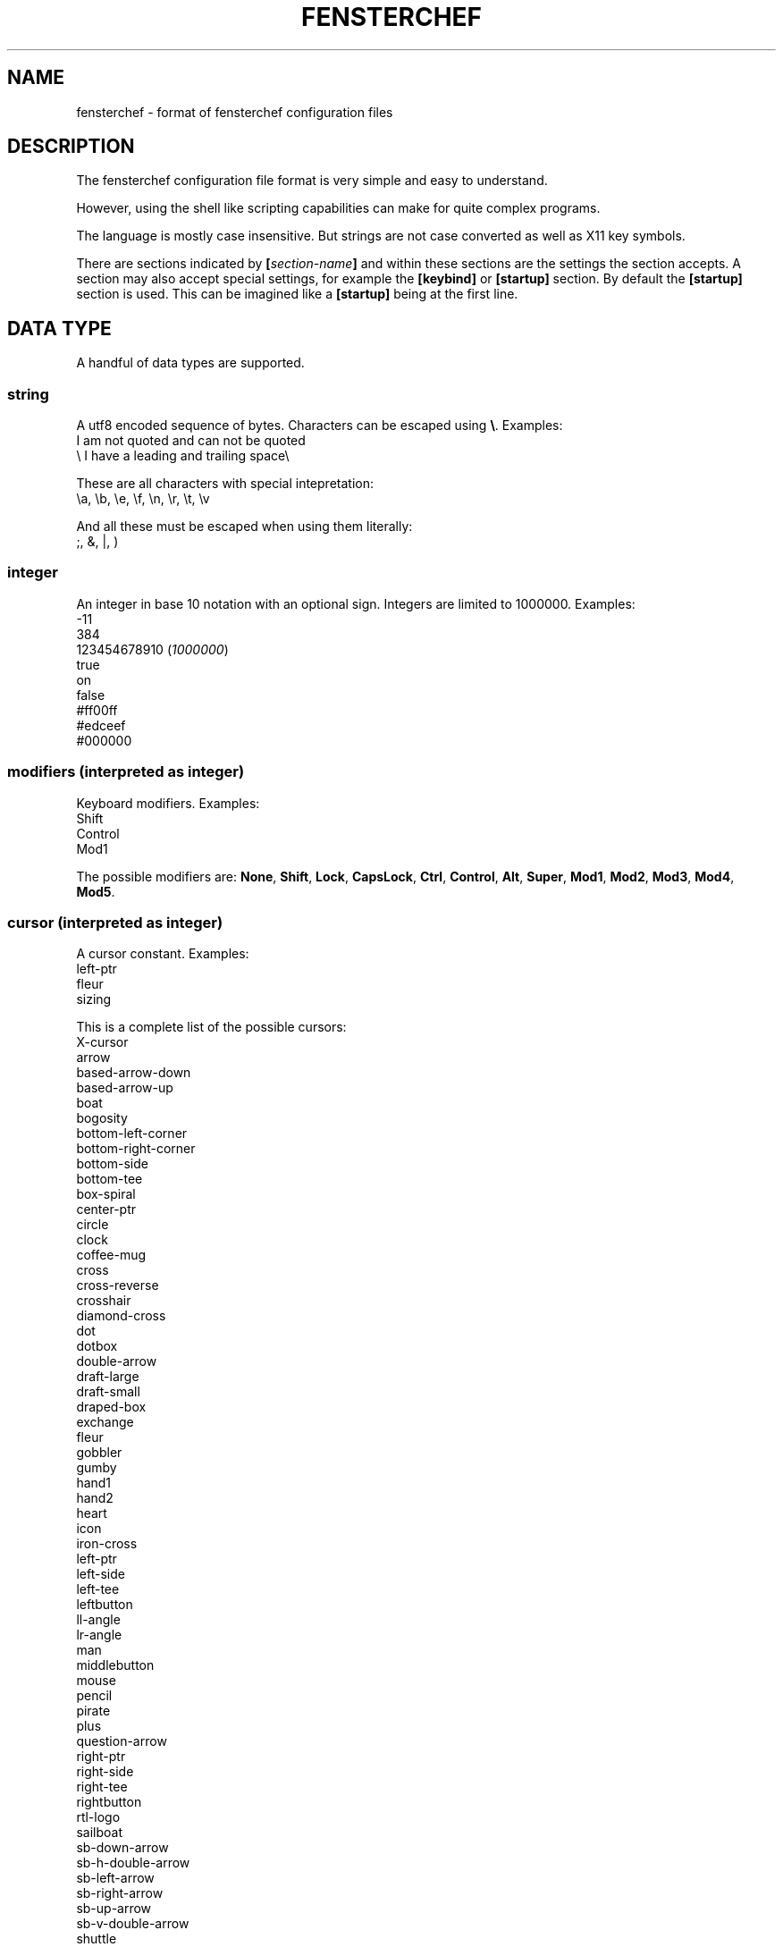 .TH FENSTERCHEF 5 "2025-03-17" "Fensterchef developer" "Fensterchef manual"
.SH NAME
fensterchef - format of fensterchef configuration files
.
.SH DESCRIPTION
The fensterchef configuration file format is very simple and easy to understand.

However, using the shell like scripting capabilities can make for quite complex
programs.

The language is mostly case insensitive. But strings are not case converted as
well as X11 key symbols.

There are sections indicated by
.BI [ section-name ]
and within these sections are the settings the section accepts.
A section may also accept special settings, for example the
.B [keybind]
or
.B [startup]
section.
By default the
.B [startup]
section is used.
This can be imagined like a
.B [startup]
being at the first line.
.
.SH DATA TYPE
A handful of data types are supported.
.SS string
A utf8 encoded sequence of bytes. Characters can be escaped using
.BR \[rs] .
Examples:
    I am not quoted and can not be quoted
    \[rs] I have a leading and trailing space\[rs] 

These are all characters with special intepretation:
    \\a, \\b, \\e, \\f, \\n, \\r, \\t, \\v

And all these must be escaped when using them literally:
    ;, &, |, )
.SS integer
An integer in base 10 notation with an optional sign.
Integers are limited to 1000000.
Examples:
    -11
    384
    123454678910
.RI ( 1000000 )
    true
    on
    false
    #ff00ff
    #edceef
    #000000
.SS modifiers (interpreted as integer)
Keyboard modifiers.
Examples:
    Shift
    Control
    Mod1
.PP
The possible modifiers are:
.BR None ,
.BR Shift ,
.BR Lock ,
.BR CapsLock ,
.BR Ctrl ,
.BR Control ,
.BR Alt ,
.BR Super ,
.BR Mod1 ,
.BR Mod2 ,
.BR Mod3 ,
.BR Mod4 ,
.BR Mod5 .
.SS cursor (interpreted as integer)
A cursor constant.
Examples:
    left-ptr
    fleur
    sizing
.PP
This is a complete list of the possible cursors:
    X-cursor
    arrow
    based-arrow-down
    based-arrow-up
    boat
    bogosity
    bottom-left-corner
    bottom-right-corner
    bottom-side
    bottom-tee
    box-spiral
    center-ptr
    circle
    clock
    coffee-mug
    cross
    cross-reverse
    crosshair
    diamond-cross
    dot
    dotbox
    double-arrow
    draft-large
    draft-small
    draped-box
    exchange
    fleur
    gobbler
    gumby
    hand1
    hand2
    heart
    icon
    iron-cross
    left-ptr
    left-side
    left-tee
    leftbutton
    ll-angle
    lr-angle
    man
    middlebutton
    mouse
    pencil
    pirate
    plus
    question-arrow
    right-ptr
    right-side
    right-tee
    rightbutton
    rtl-logo
    sailboat
    sb-down-arrow
    sb-h-double-arrow
    sb-left-arrow
    sb-right-arrow
    sb-up-arrow
    sb-v-double-arrow
    shuttle
    sizing
    spider
    spraycan
    star
    target
    tcross
    top-left-arrow
    top-left-corner
    top-right-corner
    top-side
    top-tee
    trek
    ul-angle
    umbrella
    ur-angle
    watch
    xterm
.SS quad
A set of 1, 2 or 4 integers.
Examples:
    1 2 3 4
    -4 4 (expands to -4 4 -4 4)
    2 (expands to 2 2 2 2)
.
.SH SECTION
.SS [startup]
This section is equipped by default.
It may hold an expression.
Nothing else can be put into this section.
.SS [general]
This section contains a few miscallaneous options.
.PP
overlap-percentage
.I integer
(default: 80)
.PP
root-cursor
.I cursor
(default: left-ptr)
.PP
moving-cursor
.I cursor
(default: fleur)
.PP
horizontal-cursor
.I cursor
(default: sb-h-double-arrow)
.PP
vertical-cursor
.I cursor
(default: sb-v-double-arrow)
.PP
sizing-cursor
.I cursor
(default: sizing)
.SS [assignment]
Here assignments can be written in the format
.I integer
.I string
.I ;
.I string
.I ;
.IR expression .
The actions are executed when the window gets assigned its number.
If you supply actions, this will overwrite the default behaviour of showing and
focusing the window.
The
.I ;
.I expression
may be omitted.
.PP
first-window-number
.I integer
(default: 1)
.SS [tiling]
Control how windows should be tiled.
.PP
auto-split
.I boolean
(default: false)
.PP
auto-equalize
.I boolean
(default: true)
.PP
auto-fill-void
.I boolean
(default: true)
.PP
auto-remove
.I boolean
(default: false)
.PP
auto-remove-void
.I boolean
(default: false)
.SS [font]
Set the name of the font used for the window list and notifications.
.PP
name
.I string
(default: Mono)
.SS [border]
Change the style of the window bordes.
.PP
size
.I integer
(default: 1)
.PP
color
.I color
(default: #36454f)
.PP
active-color
.I color
(default: #71797e)
.PP
focus-color
.I color
(default: #c7bb28)
.SS [gaps]
Change the size of the gaps.
.PP
inner
.I quad
(default: 0)
.PP
outer
.I quad
(default: 0)
.SS [notification]
Set the style of the window list and notification windows.
.PP
duration
.I integer
(default: 2)
.PP
padding
.I integer
(default: 6)
.PP
border-size
.I integer
(default: 1)
.PP
border-color
.I color
(default: #000000)
.PP
foreground
.I color
(default: #000000)
.PP
background
.I color
(default: #ffffff)
.SS [mouse]
Add mouse bindings. Mouse bindings have the format:
.I modifiers
.I +
.I button_index expression
.PP
resize-tolerance
.I integer
(default: 8)
.PP
modifiers
.I modifiers
(default: Mod4)
.PP
ignore-modifiers
.I modifiers
(default: Lock+Mod2+Mod3+Mod5)
.SS [keyboard]
Add keyboard bindings. Keyboard bindings have the format:
.I modifiers
.I +
.RI ( key
.I symbol
or
.I key
.IR code )
.I expression
.PP
modifiers
.I modifiers
(default: Mod4)
.PP
ignore-modifiers
.I modifiers
(default: Lock+Mod2+Mod3+Mod5)
.
.SH ACTION
.PP
.B none
    No action at all.
.PP
.B reload-configuration
    Reload the configuration file.
.PP
.B assign
.I integer
    Assign a number to a frame.
.PP
.B focus-frame
.I integer
.B ?
    Focus a frame with given number.
.PP
.B focus-parent
.I integer
.B ?
    Move the focus to the parent frame.
.PP
.B focus-child
.I integer
.B ?
    Move the focus to the child frame.
.PP
.B equalize-frame
    Equalize the size of the child frames within a frame.
.PP
.B close-window
    Closes the currently active window.
.PP
.B minimize-window
.I integer
.B ?
    Hides the window with given number of the clicked window.
.PP
.B show-window
.I integer
.B ?
    Show the window with given number or the clicked window.
.PP
.B focus-window
.I integer
.B ?
    Focus the window with given number or the clicked window.
.PP
.B initiate-move
    Start moving a window with the mouse.
.PP
.B initiate-resize
    Start resizing a window with the mouse.
.PP
.B next-window
.I integer
.B ?
    Go to the next window in the window list.
.PP
.B previous-window
.I integer
.B ?
    Go to the previous window in the window list.
.PP
.B remove-frame
    Remove the current frame.
.PP
.B other-frame
    Remove the current frame and replace it with a frame from the stash.
.PP
.B toggle-tiling
    Changes a non tiling window to a tiling window and vise versa.
.PP
.B toggle-fullscreen
    Toggles the fullscreen state of the currently focused window.
.PP
.B toggle-focus
    Change the focus from tiling to non tiling or vise versa.
.PP
.B split-horizontally
    Split the current frame horizontally.
.PP
.B split-vertically
    Split the current frame vertically.
.PP
.B left-split-horizontally
    Split the current frame left horizontally.
.PP
.B left-split-vertically
    Split the current frame left vertically.
.PP
.B hint-split-horizontally
    Hint that the current frame should split horizontally.
.PP
.B hint-split-vertically
    Hint that the current frame should split vertically.
.PP
.B focus-up
    Move the focus to the above frame.
.PP
.B focus-left
    Move the focus to the left frame.
.PP
.B focus-right
    Move the focus to the right frame.
.PP
.B focus-down
    Move the focus to the frame below.
.PP
.B exchange-up
    Exchange the current frame with the above one.
.PP
.B exchange-left
    Exchange the current frame with the left one.
.PP
.B exchange-right
    Exchange the current frame with the right one.
.PP
.B exchange-down
    Exchange the current frame with the below one.
.PP
.B move-up
    Move the current frame up.
.PP
.B move-left
    Move the current frame to the left.
.PP
.B move-right
    Move the current frame to the right.
.PP
.B move-down
    Move the current frame down.
.PP
.B show-window-list
    Show the interactive window list.
.PP
.B run
.I string
    Run a shell program.
.PP
.B show-message
.I string
    Show a notification with a string message.
.PP
.B show-message-run
.I string
    Show a notification with a message extracted from a shell program.
.PP
.B resize-by
.I quad
    Resize the edges of the current window by given values.
.PP
.B resize-to
.I quad
    Resize the edges of the current window to given values.
.PP
.B center-to
.I string
.B ?
    Center a window to given monitor (glob pattern) or the monitor the window is currently on.
.PP
.B quit
    Quit fensterchef.
.
.SH EXPRESSION
Expressions are very shell-like making heavy use of
.I &&
and
.IR || .
But you can directly use mathematical operators including
.I +
,
.I -
,
.I *
,
.I /
,
.IR % .
Boolean expression like
.I true
or
.I false
are directly translated to an integer.
The same goes for key modifiers and cursor constants.
Examples:
    1 + 2
    (2 + 3) * 4
    show-window 1000 || hide-window 1000 (toggle window visibility)
    run $TERMINAL
.SH EXAMPLE
.SS Parts of the default configuration
.EX
.B [general]
overlap-percentage 80

.B [tiling]
auto-remove-void false
auto-fill-void true

.B [font]
name Mono

.B [border]
size 0

.B [gaps]
inner 0
outer 0

.B [notification]
duration 2
padding 6
border-color #000000
border-size 1
foreground #000000
background #ffffff

.B [mouse]
resize-tolerance 8
modifiers Mod4

ignore-modifiers Lock Mod2 Mod3 Mod5
LeftButton initiate-resize
MiddleButton minimize-window
RightButton initiate-move

.B [keyboard]
modifiers Mod4
ignore-modifiers Lock Mod2 Mod3 Mod5

Shift+r reload-configuration
a parent-frame
b child-frame
Shift+a root-frame
q close-window
Minus minimize-window
n next-window
p previous-window
r remove-frame
Shift+Space toggle-tiling
Space toggle-focus
f toggle-fullscreen
v split-horizontally
s split-vertically
k focus-up
h focus-left
l focus-right
j focus-down
Shift+k exchange-up
Shift+h exchange-left
Shift+l exchange-right
Shift+j exchange-down
w show-window-list
Return run [ -n "$TERMINAL" ] \\&\\& "$TERMINAL" \\|\\| xterm
.EE
.SS Initial layout
.EX
.B [assignment]
901 1 ; st-256color
902 2 ; st-256color
903 3 ; st-256color

# Use st -n X, this sets the instance name to X
# (a feature of suckless terminal)
.B [startup]
assign 901

split-horizontally
focus-right
assign 902

split-horizontally
focus-right
assign 903

st -n 1
st -n 2
st -n 3
.EE
.SS i3-like tiling
.EX
.B [tiling]
auto-split true
auto-equalize true
auto-fill-void true
auto-remove true

.B [keyboard]
v hint-split-horizontally
s hint-split-vertically

shift+h move-left
shift+l move-right
shift+k move-up
shift+j move-down

.EE
.SS Start ALL windows as floating besides terminal windows
.EX
.B [assignment]
0 * ; st-256color
0 * ; * ; toggle-tiling ; focus-window
.EE
.
